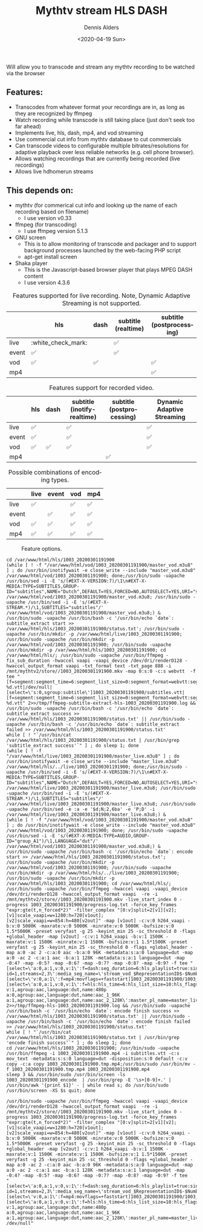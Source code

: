 #+options: ':nil *:t -:t ::t <:t H:3 \n:nil ^:nil arch:headline author:t
#+options: broken-links:nil c:nil creator:nil d:(not "LOGBOOK") date:t e:t
#+options: email:nil f:t inline:t num:t p:nil pri:nil prop:nil stat:t tags:t
#+options: tasks:t tex:t timestamp:t title:t toc:t todo:t |:t
#+title: Mythtv stream HLS DASH
#+date: <2020-04-19 Sun>
#+author: Dennis Alders
#+email: dennis.alders@gmail.com
#+language: en

Will allow you to transcode and stream any mythtv recording to be watched via the browser

** Features:
:PROPERTIES:
:ID:       465d8cb3-3907-4450-93f9-0d252a18244a
:END:
- Transcodes from whatever format your recordings are in, as long as they are recognized by ffmpeg
- Watch recording while transcode is still taking place (just don't seek too far ahead)
- Implements live, hls, dash, mp4, and vod streaming
- Use commercial cut info from mythtv database to cut commercials
- Can transcode videos to configurable multiple bitrates/resolutions for adaptive playback over less reliable networks (e.g. cell phone browser).
- Allows watching recordings that are currently being recorded (live recordings)
- Allows live hdhomerun streams
** This depends on:
:PROPERTIES:
:ID:       e32a386c-b67a-4701-ae52-5c145c18d930
:END:
- mythtv (for commerical cut info and looking up the name of each recording based on filename)
  - I use version v0.33
- ffmpeg (for transcoding)
  - I use ffmpeg version 5.1.3
- GNU screen
  - This is to allow monitoring of transcode and packager and to support background processes launched by the web-facing PHP script
  - apt-get install screen
- Shaka player
  - This is the Javascript-based browser player that plays MPEG DASH content
  - I use version 4.3.6

#+caption: Features supported for live recording. Note, Dynamic Adaptive Streaming is not supported.
#+ATTR_HTML::alt table1
#+label: feature-types
#+attr_latex: :width 350px :options angle=90
|       | hls | dash | subtitle (realtime) | subtitle (postprocessing) |
|-------+-----+------+---------------------+---------------------------|
| live  | :white_check_mark:   |      | ✅                   |                           |
| event | ✅   |      | ✅                   |                           |
| vod   | ✅   | ✅    |                     | ✅                         |
| mp4   |     |      |                     | ✅                         |

#+caption: Features support for recorded video.
#+label: feature-types
#+attr_latex: :width 350px :options angle=90
|       | hls | dash | subtitle (inotify-realtime) | subtitle (postprocessing) | Dynamic Adaptive Streaming |
|-------+-----+------+-----------------------------+---------------------------+----------------------------|
| live  | ✅   |      | ✅                           |                           | ✅                          |
| event | ✅   |      | ✅                           |                           | ✅                          |
| vod   | ✅   | ✅    | ✅                           |                           | ✅                          |
| mp4   |     |      |                             | ✅                         |                            |

#+caption: Possible combinations of encoding types.
#+label: feature-types
#+attr_latex: :width 350px :options angle=90
|           | live | event | vod | mp4 |
|-----------+------+-------+-----+-----|
| live      | ✅    |       | ✅   | ✅   |
| event     |      | ✅     | ✅   | ✅   |
| vod       | ✅    | ✅     | ✅   | ✅   |
| mp4       | ✅    | ✅     | ✅   | ✅   |

#+caption: Feature options.
#+ATTR_HTML::alt image
#+label: feature-options
#+attr_latex: :width 350px :options angle=90
[[file:options.png]]

#+begin_src shell
cd /var/www/html/hls/1003_20200301191900
(while [ ! -f "/var/www/html/vod/1003_20200301191900/master_vod.m3u8" ] ; do /usr/bin/inotifywait -e close_write --include "master_vod.m3u8" /var/www/html/vod/1003_20200301191900; done;/usr/bin/sudo -uapache /usr/bin/sed -i -E 's/(#EXT-X-VERSION:7)/\1\n#EXT-X-MEDIA:TYPE=SUBTITLES,GROUP-ID="subtitles",NAME="Dutch",DEFAULT=YES,FORCED=NO,AUTOSELECT=YES,URI="sub.m3u8",LANGUAGE="dut"/' /var/www/html/vod/1003_20200301191900/master_vod.m3u8; /usr/bin/sudo -uapache /usr/bin/sed -i -E 's/(#EXT-X-STREAM.*)/\1,SUBTITLES="subtitles"/' /var/www/html/vod/1003_20200301191900/master_vod.m3u8;) &
/usr/bin/sudo -uapache /usr/bin/bash -c '/usr/bin/echo `date`: subtitle_extract start >> /var/www/html/hls/1003_20200301191900/status.txt'; /usr/bin/sudo -uapache /usr/bin/mkdir -p /var/www/html/live/1003_20200301191900; /usr/bin/sudo -uapache /usr/bin/mkdir -p /var/www/html/vod/1003_20200301191900; /usr/bin/sudo -uapache /usr/bin/mkdir -p /var/www/html/hls/1003_20200301191900; cd /var/www/html/hls/; /usr/bin/sudo -uapache /usr/bin/ffmpeg -fix_sub_duration -hwaccel vaapi -vaapi_device /dev/dri/renderD128 -hwaccel_output_format vaapi -txt_format text -txt_page 888 -i /mnt/mythtv2/store//1003_20200301191900.mkv -map 0:s:0 -c:s webvtt  -f tee "[f=segment:segment_time=6:segment_list_size=0:segment_format=webvtt:segment_list=../live/1003_20200301191900/sub.m3u8]../live/1003_20200301191900/sub-%d.vtt|/dev/null|[select=\'s:0,sgroup:subtitle\']1003_20200301191900/subtitles.vtt|[f=segment:segment_time=6:segment_list_size=0:segment_format=webvtt:segment_list=../vod/1003_20200301191900/sub.m3u8]../vod/1003_20200301191900/sub-%d.vtt" 2>>/tmp/ffmpeg-subtitle-extract-hls-1003_20200301191900.log && /usr/bin/sudo -uapache /usr/bin/bash -c '/usr/bin/echo `date`: subtitle_extract success >> /var/www/html/hls/1003_20200301191900/status.txt' || /usr/bin/sudo -uapache /usr/bin/bash -c '/usr/bin/echo `date`: subtitle_extract failed >> /var/www/html/hls/1003_20200301191900/status.txt'
while [ ! "`/usr/bin/cat /var/www/html/hls/1003_20200301191900/status.txt | /usr/bin/grep 'subtitle_extract success'`" ] ; do sleep 1; done
(while [ ! -f "/var/www/html/live/1003_20200301191900/master_live.m3u8" ] ; do /usr/bin/inotifywait -e close_write --include "master_live.m3u8" /var/www/html/hls/../live/1003_20200301191900; done;/usr/bin/sudo -uapache /usr/bin/sed -i -E 's/(#EXT-X-VERSION:7)/\1\n#EXT-X-MEDIA:TYPE=SUBTITLES,GROUP-ID="subtitles",NAME="Dutch",DEFAULT=YES,FORCED=NO,AUTOSELECT=YES,URI="sub.m3u8",LANGUAGE="dut"/' /var/www/html/live/1003_20200301191900/master_live.m3u8; /usr/bin/sudo -uapache /usr/bin/sed -i -E 's/(#EXT-X-STREAM.*)/\1,SUBTITLES="subtitles"/' /var/www/html/live/1003_20200301191900/master_live.m3u8; /usr/bin/sudo -uapache /usr/bin/sed -e :a -e '$d;N;2,6ba' -e 'P;D' -i /var/www/html/live/1003_20200301191900/master_live.m3u8;) &
(while [ ! -f "/var/www/html/vod/1003_20200301191900/master_vod.m3u8" ] ; do /usr/bin/inotifywait -e close_write --include "master_vod.m3u8" /var/www/html/vod/1003_20200301191900; done; /usr/bin/sudo -uapache /usr/bin/sed -i -E 's/(#EXT-X-MEDIA:TYPE=AUDIO,GROUP-ID="group_A1")/\1,LANGUAGE="dut"/' /var/www/html/vod/1003_20200301191900/master_vod.m3u8;) &
/usr/bin/sudo -uapache /usr/bin/bash -c '/usr/bin/echo `date`: encode start >> /var/www/html/hls/1003_20200301191900/status.txt'; /usr/bin/sudo -uapache /usr/bin/mkdir -p /var/www/html/vod/1003_20200301191900; /usr/bin/sudo -uapache /usr/bin/mkdir -p /var/www/html/hls/../live/1003_20200301191900; /usr/bin/sudo -uapache /usr/bin/mkdir -p /var/www/html/hls/1003_20200301191900; cd /var/www/html/hls/; /usr/bin/sudo -uapache /usr/bin/ffmpeg -hwaccel vaapi -vaapi_device /dev/dri/renderD128 -hwaccel_output_format vaapi  -re -i /mnt/mythtv2/store//1003_20200301191900.mkv -live_start_index 0 -progress 1003_20200301191900/progress-log.txt -force_key_frames "expr:gte(t,n_forced*2)" -filter_complex "[0:v]split=2[v1][v2];[v1]scale_vaapi=w=1280:h=720[v1out];[v2]scale_vaapi=w=854:h=480[v2out]" -map [v1out] -c:v:0 h264_vaapi -b:v:0 5000K -maxrate:v:0 5000K -minrate:v:0 5000K -bufsize:v:0 1.5*5000K -preset veryfast -g 25 -keyint_min 25 -sc_threshold 0 -flags +global_header -map [v2out] -c:v:1 h264_vaapi -b:v:1 1500K -maxrate:v:1 1500K -minrate:v:1 1500K -bufsize:v:1 1.5*1500K -preset veryfast -g 25 -keyint_min 25 -sc_threshold 0 -flags +global_header -map a:0 -ac 2 -c:a:0 aac -b:a:0 96K -metadata:s:a:0 language=dut -map a:0 -ac 2 -c:a:1 aac -b:a:1 128K -metadata:s:a:1 language=dut -map -0:4? -map -0:5? -map -0:6? -map -0:7? -map -0:8? -map -0:9? -f tee "[select=\'a:0,a:1,v:0,v:1\':f=dash:seg_duration=6:hls_playlist=true:single_file=true:adaptation_sets=\'id=0,streams=0,1 id=1,streams=2,3\':media_seg_name=\'stream_vod_$RepresentationID$-$Number%05d$.$ext$\':hls_master_name=master_vod.m3u8]../vod/1003_20200301191900/manifest_vod.mpd|[select=\'v:0,a:1\':f=mp4:movflags=+faststart]1003_20200301191900/1003_20200301191900.mp4|[select=\'a:0,a:1,v:0,v:1\':f=hls:hls_time=6:hls_list_size=10:hls_flags=+independent_segments+iframes_only+delete_segments:hls_segment_type=fmp4:var_stream_map=\'v:0,agroup:aac,language:dut,name:720p v:1,agroup:aac,language:dut,name:480p a:0,agroup:aac,language:dut,name:aac_1_96K a:1,agroup:aac,language:dut,name:aac_2_128K\':master_pl_name=master_live.m3u8:hls_segment_filename=../live/1003_20200301191900/stream_live_%v_data%02d.m4s]../live/1003_20200301191900/stream_live_%v.m3u8|/dev/null" 2>>/tmp/ffmpeg-hls-1003_20200301191900.log && /usr/bin/sudo -uapache /usr/bin/bash -c '/usr/bin/echo `date`: encode finish success >> /var/www/html/hls/1003_20200301191900/status.txt' || /usr/bin/sudo -uapache /usr/bin/bash -c '/usr/bin/echo `date`: encode finish failed >> /var/www/html/hls/1003_20200301191900/status.txt'
while [ ! "`/usr/bin/cat /var/www/html/hls/1003_20200301191900/status.txt | /usr/bin/grep 'encode finish success'`" ] ; do sleep 1; done
cd /var/www/html/hls/1003_20200301191900; /usr/bin/sudo -uapache /usr/bin/ffmpeg -i 1003_20200301191900.mp4 -i subtitles.vtt -c:s mov_text -metadata:s:s:0 language=dut -disposition:s:0 default -c:v copy -c:a copy 1003_20200301191900.tmp.mp4;/usr/bin/sudo /usr/bin/mv -f 1003_20200301191900.tmp.mp4 1003_20200301191900.mp4
sleep 3 && /usr/bin/sudo /usr/bin/screen -ls 1003_20200301191900_encode  | /usr/bin/grep -E '\s+[0-9]+.' | /usr/bin/awk '{print $1}' - | while read s; do /usr/bin/sudo /usr/bin/screen -XS $s quit; done
#+end_src

#+begin_src shell
/usr/bin/sudo -uapache /usr/bin/ffmpeg -hwaccel vaapi -vaapi_device /dev/dri/renderD128 -hwaccel_output_format vaapi  -re -i /mnt/mythtv2/store//1003_20200301191900.mkv -live_start_index 0 -progress 1003_20200301191900/progress-log.txt -force_key_frames "expr:gte(t,n_forced*2)" -filter_complex "[0:v]split=2[v1][v2];[v1]scale_vaapi=w=1280:h=720[v1out];[v2]scale_vaapi=w=854:h=480[v2out]" -map [v1out] -c:v:0 h264_vaapi -b:v:0 5000K -maxrate:v:0 5000K -minrate:v:0 5000K -bufsize:v:0 1.5*5000K -preset veryfast -g 25 -keyint_min 25 -sc_threshold 0 -flags +global_header -map [v2out] -c:v:1 h264_vaapi -b:v:1 1500K -maxrate:v:1 1500K -minrate:v:1 1500K -bufsize:v:1 1.5*1500K -preset veryfast -g 25 -keyint_min 25 -sc_threshold 0 -flags +global_header -map a:0 -ac 2 -c:a:0 aac -b:a:0 96K -metadata:s:a:0 language=dut -map a:0 -ac 2 -c:a:1 aac -b:a:1 128K -metadata:s:a:1 language=dut -map -0:4? -map -0:5? -map -0:6? -map -0:7? -map -0:8? -map -0:9? -f tee
"[select=\'a:0,a:1,v:0,v:1\':f=dash:seg_duration=6:hls_playlist=true:single_file=true:adaptation_sets=\'id=0,streams=0,1 id=1,streams=2,3\':media_seg_name=\'stream_vod_$RepresentationID$-$Number%05d$.$ext$\':hls_master_name=master_vod.m3u8]../vod/1003_20200301191900/manifest_vod.mpd|
[select=\'v:0,a:1\':f=mp4:movflags=+faststart]1003_20200301191900/1003_20200301191900.mp4| [select=\'a:0,a:1,v:0,v:1\':f=hls:hls_time=6:hls_list_size=10:hls_flags=+independent_segments+iframes_only+delete_segments:hls_segment_type=fmp4:var_stream_map=\'v:0,agroup:aac,language:dut,name:720p v:1,agroup:aac,language:dut,name:480p a:0,agroup:aac,language:dut,name:aac_1_96K a:1,agroup:aac,language:dut,name:aac_2_128K\':master_pl_name=master_live.m3u8:hls_segment_filename=../live/1003_20200301191900/stream_live_%v_data%02d.m4s]../live/1003_20200301191900/stream_live_%v.m3u8|
/dev/null"
#+end_src
